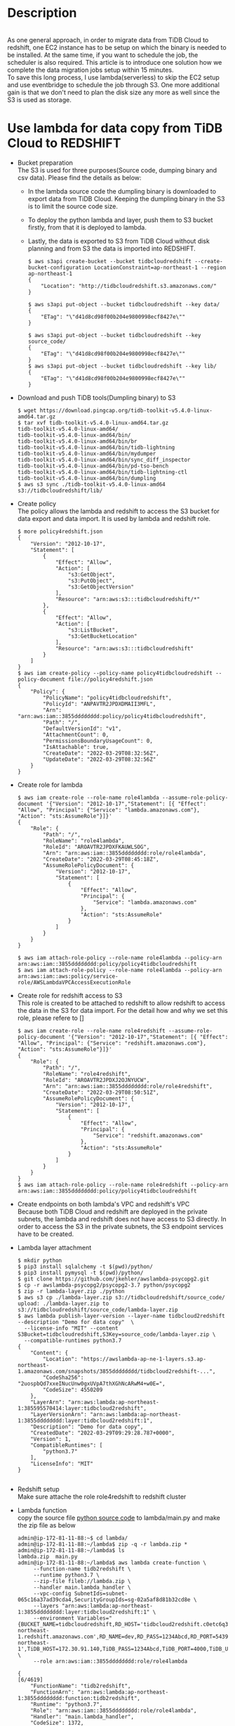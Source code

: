 #+OPTIONS: \n:t
#+OPTIONS: ^:nil
* Description
  [[./png/TiDBCloud2Redshift.png]]
  As one general approach, in order to migrate data from TiDB Cloud to redshift, one EC2 instance has to be setup on which the binary is needed to be installed. At the same time, if you want to schedule the job, the scheduler is also required. This article is to introduce one solution how we complete the data migration jobs setup within 15 minutes.
  To save this long process, I use lambda(serverless) to skip the EC2 setup and use eventbridge to schedule the job through S3. One more additional gain is that we don't need to plan the disk size any more as well since the S3 is used as storage.
* Use lambda for data copy from TiDB Cloud to REDSHIFT
  + Bucket preparation
      The S3 is used for three purposes(Source code, dumping binary and csv data). Please find the details as below:
    - In the lambda source code the dumpling binary is downloaded to export data from TiDB Cloud. Keeping the dumpling binary in the S3 is to limit the source code size.
    - To deploy the python lambda and layer, push them to S3 bucket firstly, from that it is deployed to lambda.
    - Lastly, the data is exported to S3 from TiDB Cloud without disk planning and from S3 the data is imported into REDSHIFT.
    #+BEGIN_SRC
$ aws s3api create-bucket --bucket tidbcloudredshift --create-bucket-configuration LocationConstraint=ap-northeast-1 --region ap-northeast-1
{
    "Location": "http://tidbcloudredshift.s3.amazonaws.com/"
}

$ aws s3api put-object --bucket tidbcloudredshift --key data/
{
    "ETag": "\"d41d8cd98f00b204e9800998ecf8427e\""
}

$ aws s3api put-object --bucket tidbcloudredshift --key source_code/
{
    "ETag": "\"d41d8cd98f00b204e9800998ecf8427e\""
}
$ aws s3api put-object --bucket tidbcloudredshift --key lib/
{
    "ETag": "\"d41d8cd98f00b204e9800998ecf8427e\""
}
    #+END_SRC
  + Download and push TiDB tools(Dumpling binary) to S3
    #+BEGIN_SRC
$ wget https://download.pingcap.org/tidb-toolkit-v5.4.0-linux-amd64.tar.gz
$ tar xvf tidb-toolkit-v5.4.0-linux-amd64.tar.gz 
tidb-toolkit-v5.4.0-linux-amd64/
tidb-toolkit-v5.4.0-linux-amd64/bin/
tidb-toolkit-v5.4.0-linux-amd64/bin/br
tidb-toolkit-v5.4.0-linux-amd64/bin/tidb-lightning
tidb-toolkit-v5.4.0-linux-amd64/bin/mydumper
tidb-toolkit-v5.4.0-linux-amd64/bin/sync_diff_inspector
tidb-toolkit-v5.4.0-linux-amd64/bin/pd-tso-bench
tidb-toolkit-v5.4.0-linux-amd64/bin/tidb-lightning-ctl
tidb-toolkit-v5.4.0-linux-amd64/bin/dumpling
$ aws s3 sync ./tidb-toolkit-v5.4.0-linux-amd64 s3://tidbcloudredshift/lib/
    #+END_SRC
  + Create policy
      The policy allows the lambda and redshift to access the S3 bucket for data export and data import. It is used by lambda and redshift role.
    #+BEGIN_SRC
$ more policy4redshift.json 
{
    "Version": "2012-10-17",
    "Statement": [
        {
            "Effect": "Allow",
            "Action": [
                "s3:GetObject",
                "s3:PutObject",
                "s3:GetObjectVersion"
            ],
            "Resource": "arn:aws:s3:::tidbcloudredshift/*"
        },
        {
            "Effect": "Allow",
            "Action": [
                "s3:ListBucket",
                "s3:GetBucketLocation"
            ],
            "Resource": "arn:aws:s3:::tidbcloudredshift"
        }
    ]
}
$ aws iam create-policy --policy-name policy4tidbcloudredshift --policy-document file://policy4redshift.json 
{
    "Policy": {
        "PolicyName": "policy4tidbcloudredshift",
        "PolicyId": "ANPAVTR2JPDXDMAII3MFL",
        "Arn": "arn:aws:iam::3855dddddddd:policy/policy4tidbcloudredshift",
        "Path": "/",
        "DefaultVersionId": "v1",
        "AttachmentCount": 0,
        "PermissionsBoundaryUsageCount": 0,
        "IsAttachable": true,
        "CreateDate": "2022-03-29T08:32:56Z",
        "UpdateDate": "2022-03-29T08:32:56Z"
    }
}
    #+END_SRC
  + Create role for lambda
    #+BEGIN_SRC
$ aws iam create-role --role-name role4lambda --assume-role-policy-document '{"Version": "2012-10-17","Statement": [{ "Effect": "Allow", "Principal": {"Service": "lambda.amazonaws.com"}, "Action": "sts:AssumeRole"}]}'
{
    "Role": {
        "Path": "/",
        "RoleName": "role4lambda",
        "RoleId": "AROAVTR2JPDXFKAUWLSOG",
        "Arn": "arn:aws:iam::3855dddddddd:role/role4lambda",
        "CreateDate": "2022-03-29T08:45:18Z",
        "AssumeRolePolicyDocument": {
            "Version": "2012-10-17",
            "Statement": [
                {
                    "Effect": "Allow",
                    "Principal": {
                        "Service": "lambda.amazonaws.com"
                    },
                    "Action": "sts:AssumeRole"
                }
            ]
        }
    }
}

$ aws iam attach-role-policy --role-name role4lambda --policy-arn arn:aws:iam::3855dddddddd:policy/policy4tidbcloudredshift
$ aws iam attach-role-policy --role-name role4lambda --policy-arn arn:aws:iam::aws:policy/service-role/AWSLambdaVPCAccessExecutionRole
    #+END_SRC
  + Create role for redshift access to S3
    This role is created to be attached to redshift to allow redshift to access the data in the S3 for data import. For the detail how and why we set this role, please refere to []
    #+BEGIN_SRC
$ aws iam create-role --role-name role4redshift --assume-role-policy-document '{"Version": "2012-10-17","Statement": [{ "Effect": "Allow", "Principal": {"Service": "redshift.amazonaws.com"}, "Action": "sts:AssumeRole"}]}'
{
    "Role": {
        "Path": "/",
        "RoleName": "role4redshift",
        "RoleId": "AROAVTR2JPDXJ2OJNYUCW",
        "Arn": "arn:aws:iam::3855dddddddd:role/role4redshift",
        "CreateDate": "2022-03-29T08:50:51Z",
        "AssumeRolePolicyDocument": {
            "Version": "2012-10-17",
            "Statement": [
                {
                    "Effect": "Allow",
                    "Principal": {
                        "Service": "redshift.amazonaws.com"
                    },
                    "Action": "sts:AssumeRole"
                }
            ]
        }
    }
}
$ aws iam attach-role-policy --role-name role4redshift --policy-arn arn:aws:iam::3855dddddddd:policy/policy4tidbcloudredshift
    #+END_SRC
  + Create endpoints on both lambda's VPC and redshift's VPC
    Because both TiDB Cloud and redshift are deployed in the private subnets, the lambda and redshift does not have access to S3 directly. In order to access the S3 in the private subnets, the S3 endpoint services have to be created.
  + Lambda layer attachment
    #+BEGIN_SRC
$ mkdir python
$ pip3 install sqlalchemy -t $(pwd)/python/
$ pip3 install pymysql -t $(pwd)/python/
$ git clone https://github.com/jkehler/awslambda-psycopg2.git
$ cp -r awslambda-psycopg2/psycopg2-3.7 python/psycopg2
$ zip -r lambda-layer.zip ./python
$ aws s3 cp ./lambda-layer.zip s3://tidbcloudredshift/source_code/
upload: ./lambda-layer.zip to s3://tidbcloudredshift/source_code/lambda-layer.zip
$ aws lambda publish-layer-version --layer-name tidbcloud2redshift --description "Demo for data copy"  \
  --license-info "MIT" --content S3Bucket=tidbcloudredshift,S3Key=source_code/lambda-layer.zip \
  --compatible-runtimes python3.7
{
    "Content": {
        "Location": "https://awslambda-ap-ne-1-layers.s3.ap-northeast-1.amazonaws.com/snapshots/3855dddddddd/tidbcloud2redshift-...",
        "CodeSha256": "2uospbQd7xxeINucUnw0gxUVpA7thXGhNcARwM4+w0E=",
        "CodeSize": 4550209
    },
    "LayerArn": "arn:aws:lambda:ap-northeast-1:385595570414:layer:tidbcloud2redshift",
    "LayerVersionArn": "arn:aws:lambda:ap-northeast-1:3855dddddddd:layer:tidbcloud2redshift:1",
    "Description": "Demo for data copy",
    "CreatedDate": "2022-03-29T09:29:28.787+0000",
    "Version": 1,
    "CompatibleRuntimes": [
        "python3.7"
    ],
    "LicenseInfo": "MIT"
}

    #+END_SRC
  + Redshift setup
    Make sure attache the role role4redshift to redshift cluster
  + Lambda function
    copy the source file [[./resources/lambda-data-copy-from-tidbcloud-2-redshift/main.py][python source code]] to lambda/main.py and make the zip file as below
    #+BEGIN_SRC
admin@ip-172-81-11-88:~$ cd lambda/
admin@ip-172-81-11-88:~/lambda$ zip -q -r lambda.zip * 
admin@ip-172-81-11-88:~/lambda$ ls
lambda.zip  main.py
admin@ip-172-81-11-88:~/lambda$ aws lambda create-function \
     --function-name tidb2redshift \
     --runtime python3.7 \
     --zip-file fileb://lambda.zip \
     --handler main.lambda_handler \
     --vpc-config SubnetIds=subnet-065c16a37ad39cda4,SecurityGroupIds=sg-02a5af8d81b32cd8e \
     --layers "arn:aws:lambda:ap-northeast-1:3855dddddddd:layer:tidbcloud2redshift:1" \
     --environment Variables="{BUCKET_NAME=tidbcloudredshift,RD_HOST='tidbcloud2redshift.c0etc6q3cp6v.ap-northeast-1.redshift.amazonaws.com',RD_NAME=dev,RD_PASS=1234Abcd,RD_PORT=5439,RD_USER=awsuser,REDSHIFT_ROLE='arn:aws:iam::3855dddddddd:role/role4redshift',S3_DATA_FOLDER=data,S3_LIB_FOLDER='lib/bin',S3_REGION='ap-northeast-1',TiDB_HOST=172.30.91.140,TiDB_PASS=1234Abcd,TiDB_PORT=4000,TiDB_USER=root}" \
     --role arn:aws:iam::3855dddddddd:role/role4lambda

{                                                                                                                                                                                                   [6/4619]
    "FunctionName": "tidb2redshift",
    "FunctionArn": "arn:aws:lambda:ap-northeast-1:3855dddddddd:function:tidb2redshift",    
    "Runtime": "python3.7",    
    "Role": "arn:aws:iam::3855dddddddd:role/role4lambda",
    "Handler": "main.lambda_handler",
    "CodeSize": 1372,
    "Description": "",                       
    "Timeout": 3,
    "MemorySize": 128,
    "LastModified": "2022-03-31T04:00:46.197+0000", 
    "CodeSha256": "GRHC8bm8z7f7jlwG1kUFk7TMzYZWDqymySmpsJn3xNA=",
    "Version": "$LATEST",
    "VpcConfig": {
        "SubnetIds": [
            "subnet-065c16a37ad39cda4"
        ],
        "SecurityGroupIds": [
            "sg-02a5af8d81b32cd8e"
        ],
        "VpcId": "vpc-08b59bfa6398897a2"
    },
    "Environment": {
        "Variables": {
            "TiDB_HOST": "172.30.91.140",
            "S3_REGION": "ap-northeast-1",
            "RD_PORT": "5439",
            "TiDB_PASS": "1234Abcd",
            "TiDB_USER": "root",
            "REDSHIFT_ROLE": "arn:aws:iam::3855dddddddd:role/role4redshift",
            "RD_HOST": "tidbcloud2redshift.c0etc6q3cp6v.ap-northeast-1.redshift.amazonaws.com",
            "S3_DATA_FOLDER": "data",
            "RD_USER": "awsuser",
            "RD_PASS": "1234Abcd",
            "TiDB_PORT": "4000",
            "S3_LIB_FOLDER": "lib/bin",
            "BUCKET_NAME": "tidbcloudredshift",
            "RD_NAME": "dev"
        }
    },
    "TracingConfig": {
        "Mode": "PassThrough"
    },
    "RevisionId": "6896e2d3-7aad-4964-88b3-a42a2ff25f68",
    "Layers": [
        {
            "Arn": "arn:aws:lambda:ap-northeast-1:385595570414:layer:tidbcloud2redshift:1",
            "CodeSize": 4550209
        }
    ]
}
    #+END_SRC
  + Extend the timeout of the lambda to 1 minute
      Extend the timeout for lambda to 1 minute from 3 seconds as testing. According to the data volume, the timeout needs to be adjusted. Otherwise you will get timeout error. The Script will not create the test table automatically. Please create the same table on the TiDB Cloud and redshift as well.
  + event setup to call data sync
* Conclusion
  LAMBDA makes the data migration from TiDB Cloud to REDSHIFT 3 NO
  + No EC2 server
  + No disk planning
  + No scheduler
